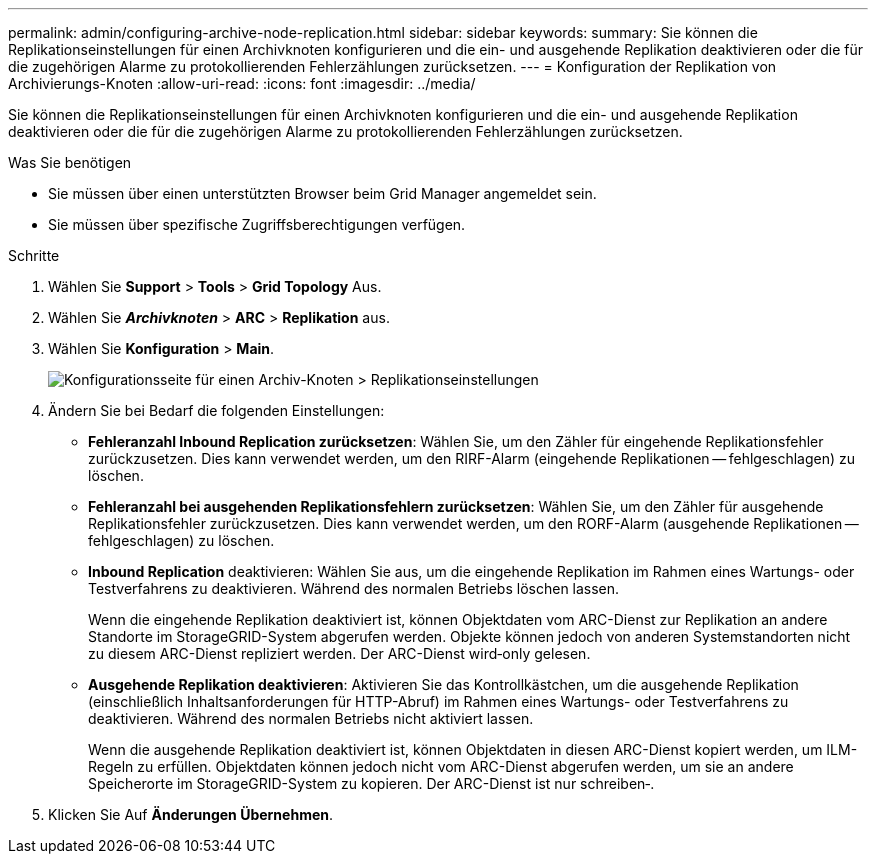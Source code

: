 ---
permalink: admin/configuring-archive-node-replication.html 
sidebar: sidebar 
keywords:  
summary: Sie können die Replikationseinstellungen für einen Archivknoten konfigurieren und die ein- und ausgehende Replikation deaktivieren oder die für die zugehörigen Alarme zu protokollierenden Fehlerzählungen zurücksetzen. 
---
= Konfiguration der Replikation von Archivierungs-Knoten
:allow-uri-read: 
:icons: font
:imagesdir: ../media/


[role="lead"]
Sie können die Replikationseinstellungen für einen Archivknoten konfigurieren und die ein- und ausgehende Replikation deaktivieren oder die für die zugehörigen Alarme zu protokollierenden Fehlerzählungen zurücksetzen.

.Was Sie benötigen
* Sie müssen über einen unterstützten Browser beim Grid Manager angemeldet sein.
* Sie müssen über spezifische Zugriffsberechtigungen verfügen.


.Schritte
. Wählen Sie *Support* > *Tools* > *Grid Topology* Aus.
. Wählen Sie *_Archivknoten_* > *ARC* > *Replikation* aus.
. Wählen Sie *Konfiguration* > *Main*.
+
image::../media/archive_node_replication.gif[Konfigurationsseite für einen Archiv-Knoten > Replikationseinstellungen]

. Ändern Sie bei Bedarf die folgenden Einstellungen:
+
** *Fehleranzahl Inbound Replication zurücksetzen*: Wählen Sie, um den Zähler für eingehende Replikationsfehler zurückzusetzen. Dies kann verwendet werden, um den RIRF-Alarm (eingehende Replikationen -- fehlgeschlagen) zu löschen.
** *Fehleranzahl bei ausgehenden Replikationsfehlern zurücksetzen*: Wählen Sie, um den Zähler für ausgehende Replikationsfehler zurückzusetzen. Dies kann verwendet werden, um den RORF-Alarm (ausgehende Replikationen -- fehlgeschlagen) zu löschen.
** *Inbound Replication* deaktivieren: Wählen Sie aus, um die eingehende Replikation im Rahmen eines Wartungs- oder Testverfahrens zu deaktivieren. Während des normalen Betriebs löschen lassen.
+
Wenn die eingehende Replikation deaktiviert ist, können Objektdaten vom ARC-Dienst zur Replikation an andere Standorte im StorageGRID-System abgerufen werden. Objekte können jedoch von anderen Systemstandorten nicht zu diesem ARC-Dienst repliziert werden. Der ARC-Dienst wird‐only gelesen.

** *Ausgehende Replikation deaktivieren*: Aktivieren Sie das Kontrollkästchen, um die ausgehende Replikation (einschließlich Inhaltsanforderungen für HTTP-Abruf) im Rahmen eines Wartungs- oder Testverfahrens zu deaktivieren. Während des normalen Betriebs nicht aktiviert lassen.
+
Wenn die ausgehende Replikation deaktiviert ist, können Objektdaten in diesen ARC-Dienst kopiert werden, um ILM-Regeln zu erfüllen. Objektdaten können jedoch nicht vom ARC-Dienst abgerufen werden, um sie an andere Speicherorte im StorageGRID-System zu kopieren. Der ARC-Dienst ist nur schreiben‐.



. Klicken Sie Auf *Änderungen Übernehmen*.

